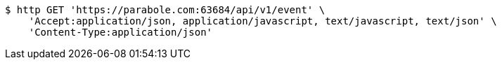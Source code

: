 [source,bash]
----
$ http GET 'https://parabole.com:63684/api/v1/event' \
    'Accept:application/json, application/javascript, text/javascript, text/json' \
    'Content-Type:application/json'
----